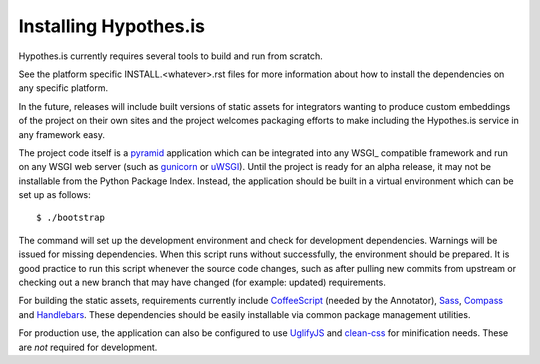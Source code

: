 Installing Hypothes.is
######################

Hypothes.is currently requires several tools to build and run from scratch.

See the platform specific INSTALL.<whatever>.rst files for more information
about how to install the dependencies on any specific platform.

In the future, releases will include built versions of static assets for
integrators wanting to produce custom embeddings of the project on their
own sites and the project welcomes packaging efforts to make including
the Hypothes.is service in any framework easy.

The project code itself is a pyramid_ application which can be integrated
into any WSGI_ compatible framework and run on any WSGI web server (such
as gunicorn_ or uWSGI_). Until the project is ready for an alpha release,
it may not be installable from the Python Package Index. Instead, the
application should be built in a virtual environment which can be set up as
follows::

    $ ./bootstrap

The command will set up the development environment and check for development
dependencies. Warnings will be issued for missing dependencies. When this
script runs without successfully, the environment should be prepared. It is
good practice to run this script whenever the source code changes, such as
after pulling new commits from upstream or checking out a new branch that may
have changed (for example: updated) requirements.

For building the static assets, requirements currently include CoffeeScript_
(needed by the Annotator), Sass_, Compass_ and Handlebars_. These dependencies
should be easily installable via common package management utilities.

For production use, the application can also be configured to use UglifyJS_ and
clean-css_ for minification needs. These are *not* required for development.

.. _pyramid: http://www.pylonsproject.org/
.. _gunicorn: http://gunicorn.org/
.. _uWSGI: http://projects.unbit.it/uwsgi/
.. _elasticsearch: http://www.elasticsearch.org/
.. _CoffeeScript: http://coffeescript.org/
.. _Sass: http://sass-lang.com/
.. _Compass: http://compass-style.org/
.. _Handlebars: http://handlebarsjs.com/
.. _UglifyJS: http://marijnhaverbeke.nl//uglifyjs
.. _clean-css: https://github.com/GoalSmashers/clean-css
